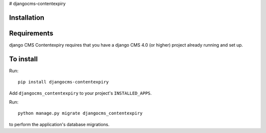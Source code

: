 # djangocms-contentexpiry


Installation
============

Requirements
============

django CMS Contentexpiry requires that you have a django CMS 4.0 (or higher) project already running and set up.


To install
==========

Run::

    pip install djangocms-contentexpiry

Add ``djangocms_contentexpiry`` to your project's ``INSTALLED_APPS``.

Run::

    python manage.py migrate djangocms_contentexpiry

to perform the application's database migrations.

